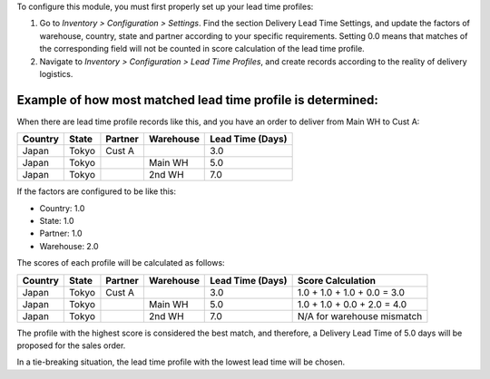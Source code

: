 To configure this module, you must first properly set up your lead time profiles:

1. Go to *Inventory > Configuration > Settings*. Find the section Delivery Lead Time
   Settings, and update the factors of warehouse, country, state and partner according
   to your specific requirements. Setting 0.0 means that matches of the corresponding
   field will not be counted in score calculation of the lead time profile.
2. Navigate to *Inventory > Configuration > Lead Time Profiles*, and create records
   according to the reality of delivery logistics.

Example of how most matched lead time profile is determined:
~~~~~~~~~~~~~~~~~~~~~~~~~~~~~~~~~~~~~~~~~~~~~~~~~~~~~~~~~~~~

When there are lead time profile records like this, and you have an order to deliver
from Main WH to Cust A:

+---------+-------+---------+-----------+------------------+
| Country | State | Partner | Warehouse | Lead Time (Days) |
+=========+=======+=========+===========+==================+
| Japan   | Tokyo | Cust A  |           |              3.0 |
+---------+-------+---------+-----------+------------------+
| Japan   | Tokyo |         | Main WH   |              5.0 |
+---------+-------+---------+-----------+------------------+
| Japan   | Tokyo |         | 2nd WH    |              7.0 |
+---------+-------+---------+-----------+------------------+

If the factors are configured to be like this:

- Country: 1.0
- State: 1.0
- Partner: 1.0
- Warehouse: 2.0

The scores of each profile will be calculated as follows:

+---------+-------+---------+-----------+------------------+-------------------------------+
| Country | State | Partner | Warehouse | Lead Time (Days) | Score Calculation             |
+=========+=======+=========+===========+==================+===============================+
| Japan   | Tokyo | Cust A  |           |              3.0 | 1.0 + 1.0 + 1.0 + 0.0 = 3.0   |
+---------+-------+---------+-----------+------------------+-------------------------------+
| Japan   | Tokyo |         | Main WH   |              5.0 | 1.0 + 1.0 + 0.0 + 2.0 = 4.0   |
+---------+-------+---------+-----------+------------------+-------------------------------+
| Japan   | Tokyo |         | 2nd WH    |              7.0 | N/A for warehouse mismatch    |
+---------+-------+---------+-----------+------------------+-------------------------------+

The profile with the highest score is considered the best match, and therefore, a
Delivery Lead Time of 5.0 days will be proposed for the sales order.

In a tie-breaking situation, the lead time profile with the lowest lead time will be chosen.
